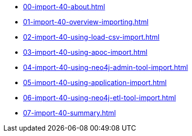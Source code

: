 * xref:00-import-40-about.adoc[]
* xref:01-import-40-overview-importing.adoc[]
* xref:02-import-40-using-load-csv-import.adoc[]
* xref:03-import-40-using-apoc-import.adoc[]
* xref:04-import-40-using-neo4j-admin-tool-import.adoc[]
* xref:05-import-40-using-application-import.adoc[]
* xref:06-import-40-using-neo4j-etl-tool-import.adoc[]
* xref:07-import-40-summary.adoc[]
